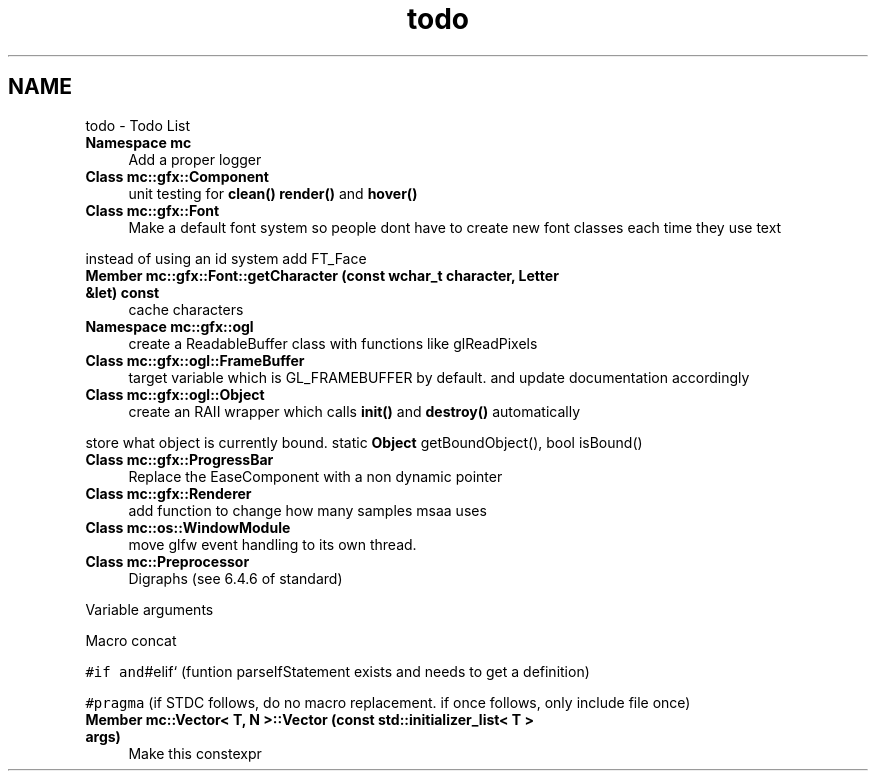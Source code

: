 .TH "todo" 3 "Sat Apr 8 2017" "Version Alpha" "MACE" \" -*- nroff -*-
.ad l
.nh
.SH NAME
todo \- Todo List 

.IP "\fBNamespace \fBmc\fP \fP" 1c
Add a proper logger  
.IP "\fBClass \fBmc::gfx::Component\fP \fP" 1c
unit testing for \fBclean()\fP \fBrender()\fP and \fBhover()\fP  
.IP "\fBClass \fBmc::gfx::Font\fP \fP" 1c
Make a default font system so people dont have to create new font classes each time they use text 
.PP
instead of using an id system add FT_Face  
.IP "\fBMember \fBmc::gfx::Font::getCharacter\fP (const wchar_t character, \fBLetter\fP &let) const \fP" 1c
cache characters  
.IP "\fBNamespace \fBmc::gfx::ogl\fP \fP" 1c
create a ReadableBuffer class with functions like glReadPixels  
.IP "\fBClass \fBmc::gfx::ogl::FrameBuffer\fP \fP" 1c
target variable which is GL_FRAMEBUFFER by default\&. and update documentation accordingly  
.IP "\fBClass \fBmc::gfx::ogl::Object\fP \fP" 1c
create an RAII wrapper which calls \fBinit()\fP and \fBdestroy()\fP automatically 
.PP
store what object is currently bound\&. static \fBObject\fP getBoundObject(), bool isBound()  
.IP "\fBClass \fBmc::gfx::ProgressBar\fP \fP" 1c
Replace the EaseComponent with a non dynamic pointer  
.IP "\fBClass \fBmc::gfx::Renderer\fP \fP" 1c
add function to change how many samples msaa uses  
.IP "\fBClass \fBmc::os::WindowModule\fP \fP" 1c
move glfw event handling to its own thread\&. 
.IP "\fBClass \fBmc::Preprocessor\fP \fP" 1c
Digraphs (see 6\&.4\&.6 of standard) 
.PP
Variable arguments 
.PP
Macro concat 
.PP
\fC#if and\fP#elif` (funtion parseIfStatement exists and needs to get a definition) 
.PP
\fC#pragma\fP (if STDC follows, do no macro replacement\&. if once follows, only include file once)  
.IP "\fBMember \fBmc::Vector< T, N >::Vector\fP (const std::initializer_list< T > args)\fP" 1c
Make this constexpr 
.PP


